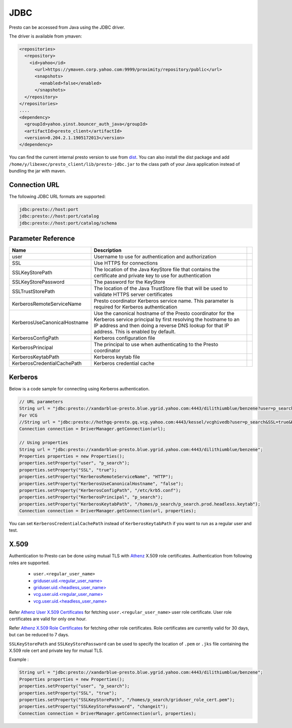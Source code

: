 JDBC
####

Presto can be accessed from Java using the JDBC driver.

The driver is available from ymaven:

.. code-block:: text

  <repositories>
    <repository>
      <id>yahoo</id>
        <url>https://ymaven.corp.yahoo.com:9999/proximity/repository/public</url>
        <snapshots>
          <enabled>false</enabled>
        </snapshots>
    </repository>
  </repositories>
  ....
  <dependency>
    <groupId>yahoo.yinst.bouncer_auth_java</groupId>
    <artifactId>presto_client</artifactId>
    <version>0.204.2.1.1905172013</version>
  </dependency>

You can find the current internal presto version to use from
`dist <https://dist.corp.yahoo.com/by-package/presto_client/>`_. You can also
install the dist package and add ``/home/y/libexec/presto_client/lib/presto-jdbc.jar``
to the class path of your Java application instead of bundling the jar with maven.

Connection URL
**************

The following JDBC URL formats are supported:

.. code-block:: text

  jdbc:presto://host:port
  jdbc:presto://host:port/catalog
  jdbc:presto://host:port/catalog/schema

Parameter Reference
*******************

+------------------------------+-------------------------------------------------------------------------------------------------------------------------------------------------------------------------------------------------------------------------------+-+
| Name                         | Description                                                                                                                                                                                                                   | |
+==============================+===============================================================================================================================================================================================================================+=+
| user                         | Username to use for authentication and authorization                                                                                                                                                                          | |
+------------------------------+-------------------------------------------------------------------------------------------------------------------------------------------------------------------------------------------------------------------------------+-+
| SSL                          | Use HTTPS for connections                                                                                                                                                                                                     | |
+------------------------------+-------------------------------------------------------------------------------------------------------------------------------------------------------------------------------------------------------------------------------+-+
| SSLKeyStorePath              | The location of the Java KeyStore file that contains the certificate and private key to use for authentication                                                                                                                | |
+------------------------------+-------------------------------------------------------------------------------------------------------------------------------------------------------------------------------------------------------------------------------+-+
| SSLKeyStorePassword          | The password for the KeyStore                                                                                                                                                                                                 | |
+------------------------------+-------------------------------------------------------------------------------------------------------------------------------------------------------------------------------------------------------------------------------+-+
| SSLTrustStorePath            | The location of the Java TrustStore file that will be used to validate HTTPS server certificates                                                                                                                              | |
+------------------------------+-------------------------------------------------------------------------------------------------------------------------------------------------------------------------------------------------------------------------------+-+
| KerberosRemoteServiceName    | Presto coordinator Kerberos service name. This parameter is required for Kerberos authentication                                                                                                                              | |
+------------------------------+-------------------------------------------------------------------------------------------------------------------------------------------------------------------------------------------------------------------------------+-+
| KerberosUseCanonicalHostname | Use the canonical hostname of the Presto coordinator for the Kerberos service principal by first resolving the hostname to an IP address and then doing a reverse DNS lookup for that IP address. This is enabled by default. | |
+------------------------------+-------------------------------------------------------------------------------------------------------------------------------------------------------------------------------------------------------------------------------+-+
| KerberosConfigPath           | Kerberos configuration file                                                                                                                                                                                                   | |
+------------------------------+-------------------------------------------------------------------------------------------------------------------------------------------------------------------------------------------------------------------------------+-+
| KerberosPrincipal            | The principal to use when authenticating to the Presto coordinator                                                                                                                                                            | |
+------------------------------+-------------------------------------------------------------------------------------------------------------------------------------------------------------------------------------------------------------------------------+-+
| KerberosKeytabPath           | Kerberos keytab file                                                                                                                                                                                                          | |
+------------------------------+-------------------------------------------------------------------------------------------------------------------------------------------------------------------------------------------------------------------------------+-+
| KerberosCredentialCachePath  | Kerberos credential cache                                                                                                                                                                                                     | |
+------------------------------+-------------------------------------------------------------------------------------------------------------------------------------------------------------------------------------------------------------------------------+-+

Kerberos
********

Below is a code sample for connecting using Kerberos authentication.

.. code-block:: text

  // URL parameters
  String url = "jdbc:presto://xandarblue-presto.blue.ygrid.yahoo.com:4443/dilithiumblue/benzene?user=p_search&SSL=true&KerberosRemoteServiceName=HTTP&KerberosUseCanonicalHostname=false&KerberosConfigPath=/etc/krb5.conf&KerberosPrincipal=p_search&KerberosKeytabPath=/homes/p_search/p_search.prod.headless.keytab";
  For VCG
  //String url = "jdbc:presto://hothgq-presto.gq.vcg.yahoo.com:4443/kessel/vcghivedb?user=p_search&SSL=true&KerberosRemoteServiceName=HTTP&KerberosUseCanonicalHostname=false&KerberosConfigPath=/etc/krb5.conf&KerberosPrincipal=p_search&KerberosKeytabPath=/homes/p_search/p_search.prod.headless.keytab";
  Connection connection = DriverManager.getConnection(url);

  // Using properties
  String url = "jdbc:presto://xandarblue-presto.blue.ygrid.yahoo.com:4443/dilithiumblue/benzene";
  Properties properties = new Properties();
  properties.setProperty("user", "p_search");
  properties.setProperty("SSL", "true");
  properties.setProperty("KerberosRemoteServiceName", "HTTP");
  properties.setProperty("KerberosUseCanonicalHostname", "false");
  properties.setProperty("KerberosConfigPath", "/etc/krb5.conf");
  properties.setProperty("KerberosPrincipal", "p_search");
  properties.setProperty("KerberosKeytabPath", "/homes/p_search/p_search.prod.headless.keytab");
  Connection connection = DriverManager.getConnection(url, properties);

You can set ``KerberosCredentialCachePath`` instead of ``KerberosKeytabPath`` if
you want to run as a regular user and test.

X.509
*****
Authentication to Presto can be done using mutual TLS with
`Athenz <https://git.ouroath.com/pages/athens/athenz-guide>`_ X.509 role certificates.
Authentication from following roles are supported.

  - ``user.<regular_user_name>``
  - `griduser.uid.<regular_user_name> <https://ui.athenz.ouroath.com/athenz/domain/griduser/role>`_
  - `griduser.uid.<headless_user_name> <https://ui.athenz.ouroath.com/athenz/domain/griduser/role>`_
  - `vcg.user.uid.<regular_user_name> <https://ui.athenz.ouroath.com/athenz/domain/vcg.user/role>`_
  - `vcg.user.uid.<headless_user_name> <https://ui.athenz.ouroath.com/athenz/domain/vcg.user/role>`_

Refer `Athenz User X.509 Certificates <https://git.ouroath.com/pages/athens/athenz-guide/user_x509_credentials>`_
for fetching ``user.<regular_user_name>`` user role certificate.
User role certificates are valid for only one hour.

Refer `Athenz X.509 Role Certificates <https://git.ouroath.com/pages/athens/athenz-guide/zts_rolecert>`_
for fetching other role certificates. Role certificates are currently valid for
30 days, but can be reduced to 7 days.

``SSLKeyStorePath`` and ``SSLKeyStorePassword`` can be used to specify the
location of ``.pem`` or ``.jks`` file containing the X.509 role cert and private
key for mutual TLS.

Example :

.. code-block:: text

  String url = "jdbc:presto://xandarblue-presto.blue.ygrid.yahoo.com:4443/dilithiumblue/benzene";
  Properties properties = new Properties();
  properties.setProperty("user", "p_search");
  properties.setProperty("SSL", "true");
  properties.setProperty("SSLKeyStorePath", "/homes/p_search/griduser_role_cert.pem");
  properties.setProperty("SSLKeyStorePassword", "changeit");
  Connection connection = DriverManager.getConnection(url, properties);


